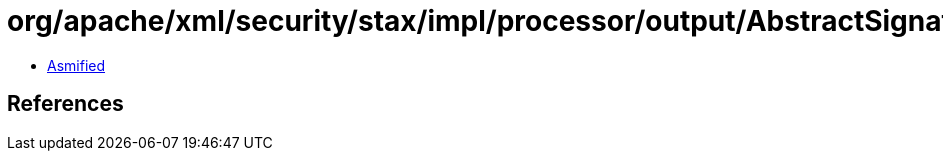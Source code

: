 = org/apache/xml/security/stax/impl/processor/output/AbstractSignatureOutputProcessor$InternalSignatureOutputProcessor.class

 - link:AbstractSignatureOutputProcessor$InternalSignatureOutputProcessor-asmified.java[Asmified]

== References


